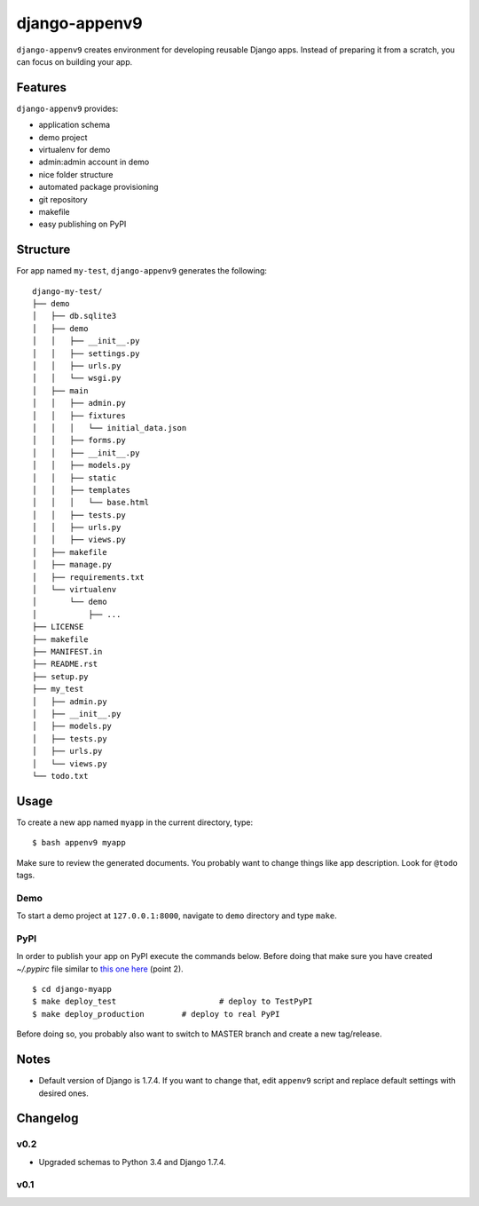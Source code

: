 **************
django-appenv9
**************

``django-appenv9`` creates environment for developing reusable Django apps. Instead of preparing it from a scratch, you can focus on building your app.

Features
========

``django-appenv9`` provides:

* application schema
* demo project
* virtualenv for demo
* admin:admin account in demo
* nice folder structure
* automated package provisioning
* git repository
* makefile
* easy publishing on PyPI

Structure
=========

For app named ``my-test``, ``django-appenv9`` generates the following::

	django-my-test/
	├── demo
	│   ├── db.sqlite3
	│   ├── demo
	│   │   ├── __init__.py
	│   │   ├── settings.py
	│   │   ├── urls.py
	│   │   └── wsgi.py
	│   ├── main
	│   │   ├── admin.py
	│   │   ├── fixtures
	│   │   │   └── initial_data.json
	│   │   ├── forms.py
	│   │   ├── __init__.py
	│   │   ├── models.py
	│   │   ├── static
	│   │   ├── templates
	│   │   │   └── base.html
	│   │   ├── tests.py
	│   │   ├── urls.py
	│   │   ├── views.py
	│   ├── makefile
	│   ├── manage.py
	│   ├── requirements.txt
	│   └── virtualenv
	│       └── demo
	│           ├── ...
	├── LICENSE
	├── makefile
	├── MANIFEST.in
	├── README.rst
	├── setup.py
	├── my_test
	│   ├── admin.py
	│   ├── __init__.py
	│   ├── models.py
	│   ├── tests.py
	│   ├── urls.py
	│   └── views.py
	└── todo.txt

Usage
=====

To create a new app named ``myapp`` in the current directory, type::

    $ bash appenv9 myapp

Make sure to review the generated documents. You probably want to change things like app description. Look for ``@todo`` tags.

Demo
----

To start a demo project at ``127.0.0.1:8000``, navigate to ``demo`` directory and type ``make``.

PyPI
----

In order to publish your app on PyPI execute the commands below. Before doing that make sure you have created `~/.pypirc` file similar to `this one here <https://wiki.python.org/moin/TestPyPI>`_ (point 2).

::

	$ cd django-myapp
	$ make deploy_test			# deploy to TestPyPI
	$ make deploy_production	# deploy to real PyPI

Before doing so, you probably also want to switch to MASTER branch and create a new tag/release.

Notes
=====

- Default version of Django is 1.7.4. If you want to change that, edit ``appenv9`` script and replace default settings with desired ones.

Changelog
=========

v0.2
----

- Upgraded schemas to Python 3.4 and Django 1.7.4.

v0.1
----
